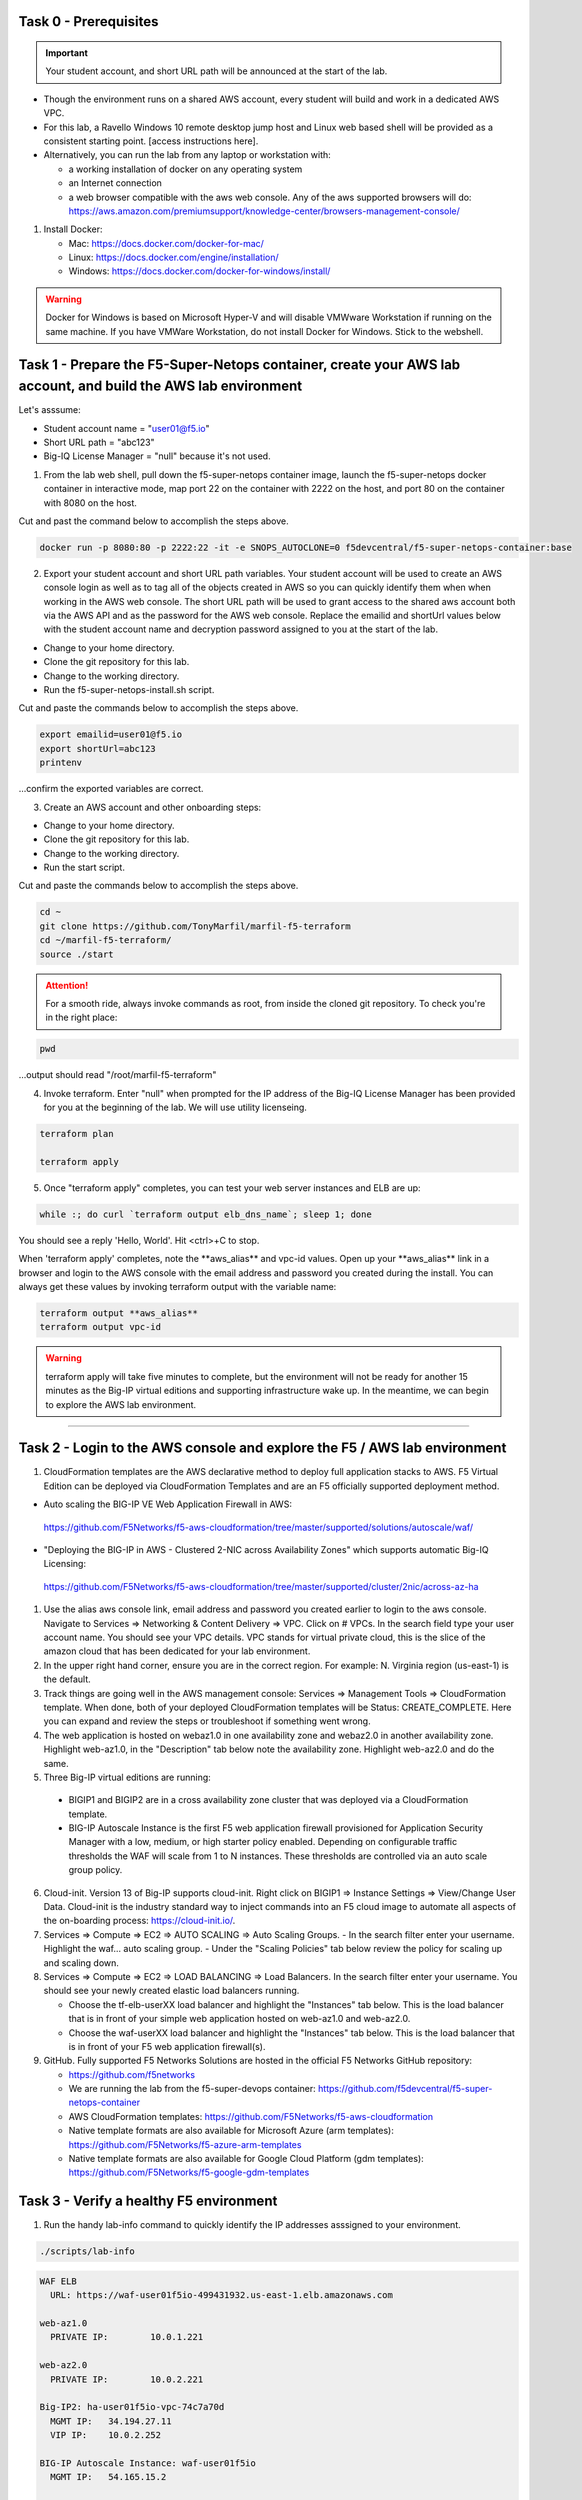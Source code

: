 Task 0 - Prerequisites
----------------------

.. important:: Your student account, and short URL path will be announced at the start of the lab.

- Though the environment runs on a shared AWS account, every student will build and work in a dedicated AWS VPC.

- For this lab, a Ravello Windows 10 remote desktop jump host and Linux web based shell will be provided as a consistent starting point. [access instructions here].

- Alternatively, you can run the lab from any laptop or workstation with:

  - a working installation of docker on any operating system
  - an Internet connection
  - a web browser compatible with the aws web console. Any of the aws supported browsers will do:
    https://aws.amazon.com/premiumsupport/knowledge-center/browsers-management-console/

1. Install Docker:

   - Mac:
     https://docs.docker.com/docker-for-mac/

   - Linux:
     https://docs.docker.com/engine/installation/

   - Windows:
     https://docs.docker.com/docker-for-windows/install/

.. warning:: Docker for Windows is based on Microsoft Hyper-V and will disable VMWware Workstation if running on the same machine. If you have VMWare Workstation, do not install Docker for Windows. Stick to the webshell.

Task 1 - Prepare the F5-Super-Netops container, create your AWS lab account, and build the AWS lab environment
--------------------------------------------------------------------------------------------------------------

Let's asssume:

- Student account name = "user01@f5.io"
- Short URL path = "abc123"
- Big-IQ License Manager = "null" because it's not used.

1. From the lab web shell, pull down the f5-super-netops container image, launch the f5-super-netops docker container in interactive mode, map port 22 on the container with 2222 on the host, and port 80 on the container with 8080 on the host.

Cut and past the command below to accomplish the steps above.

.. code-block:: bash

   docker run -p 8080:80 -p 2222:22 -it -e SNOPS_AUTOCLONE=0 f5devcentral/f5-super-netops-container:base

2. Export your student account and short URL path variables. Your student account will be used to create an AWS console login as well as to tag all of the objects created in AWS so you can quickly identify them when when working in the AWS web console. The short URL path will be used to grant access to the shared aws account both via the AWS API and as the password for the AWS web console. Replace the emailid and shortUrl values below with the student account name and decryption password assigned to you at the start of the lab.

- Change to your home directory. 
- Clone the git repository for this lab.
- Change to the working directory.
- Run the f5-super-netops-install.sh script.

Cut and paste the commands below to accomplish the steps above.
   
.. code-block:: bash

   export emailid=user01@f5.io
   export shortUrl=abc123
   printenv

...confirm the exported variables are correct.

3. Create an AWS account and other onboarding steps:

- Change to your home directory. 
- Clone the git repository for this lab.
- Change to the working directory.
- Run the start script.

Cut and paste the commands below to accomplish the steps above.
   
.. code-block:: bash

   cd ~
   git clone https://github.com/TonyMarfil/marfil-f5-terraform
   cd ~/marfil-f5-terraform/
   source ./start

.. attention:: For a smooth ride, always invoke commands as root, from inside the cloned git repository. To check you're in the right place:

.. code-block:: bash
   
   pwd

...output should read "/root/marfil-f5-terraform"


4. Invoke terraform. Enter "null" when prompted for the IP address of the Big-IQ License Manager has been provided for you at the beginning of the lab. We will use utility licenseing.

.. code-block:: bash

   terraform plan

   terraform apply

5. Once "terraform apply" completes, you can test your web server instances and ELB are up:

.. code-block:: bash

   while :; do curl `terraform output elb_dns_name`; sleep 1; done

You should see a reply 'Hello, World'. Hit <ctrl>+C to stop.

When 'terraform apply' completes, note the \*\*aws_alias\*\* and vpc-id values. Open up your \*\*aws_alias\*\* link in a browser and login to the AWS console with the email address and password you created during the install. You can always get these values by invoking terraform output with the variable name:

.. code-block:: bash

   terraform output **aws_alias**
   terraform output vpc-id

.. warning:: terraform apply will take five minutes to complete, but the environment will not be ready for another 15 minutes as the Big-IP virtual editions and supporting infrastructure wake up. In the meantime, we can begin to explore the AWS lab environment.

=================================

Task 2 - Login to the AWS console and explore the F5 / AWS lab environment
--------------------------------------------------------------------------

1. CloudFormation templates are the AWS declarative method to deploy full application stacks to AWS. F5 Virtual Edition can be deployed via CloudFormation Templates and are an F5 officially supported deployment method.

- Auto scaling the BIG-IP VE Web Application Firewall in AWS:

 https://github.com/F5Networks/f5-aws-cloudformation/tree/master/supported/solutions/autoscale/waf/

.. image:: ./images/config-diagram-autoscale-waf.png

- "Deploying the BIG-IP in AWS - Clustered 2-NIC across Availability Zones" which supports automatic Big-IQ Licensing:

 https://github.com/F5Networks/f5-aws-cloudformation/tree/master/supported/cluster/2nic/across-az-ha

.. image:: ./images/aws-2nic-cluster-across-azs.png

#. Use the alias aws console link, email address and password you created earlier to login to the aws console. Navigate to Services => Networking & Content Delivery => VPC. Click on # VPCs. In the search field type your user account name. You should see your VPC details. VPC stands for virtual private cloud, this is the slice of the amazon cloud that has been dedicated for your lab environment.

#. In the upper right hand corner, ensure you are in the correct region. For example: N. Virginia region (us-east-1) is the default.

#. Track things are going well in the AWS management console: Services => Management Tools => CloudFormation template. When done, both of your deployed CloudFormation templates will be Status: CREATE_COMPLETE. Here you can expand and review the steps or troubleshoot if something went wrong.

#. The web application is hosted on webaz1.0 in one availability zone and webaz2.0 in another availability zone. Highlight web-az1.0, in the "Description" tab below note the availability zone. Highlight web-az2.0 and do the same.

#. Three Big-IP virtual editions are running:

  - BIGIP1 and BIGIP2 are in a cross availability zone cluster that was deployed via a CloudFormation template.
  - BIG-IP Autoscale Instance is the first F5 web application firewall provisioned for Application Security Manager with a low, medium, or high starter policy enabled. Depending on configurable traffic thresholds the WAF will scale from 1 to N instances. These thresholds are controlled via an auto scale group policy.

6.  Cloud-init. Version 13 of Big-IP supports cloud-init. Right click on BIGIP1 => Instance Settings => View/Change User Data. Cloud-init is the industry standard way to inject commands into an F5 cloud image to automate all aspects of the on-boarding process: https://cloud-init.io/.

#. Services => Compute => EC2 => AUTO SCALING => Auto Scaling Groups.
   - In the search filter enter your username. Highlight the waf... auto scaling group.
   - Under the "Scaling Policies" tab below review the policy for scaling up and scaling down.

#. Services => Compute => EC2 => LOAD BALANCING => Load Balancers. In the search filter enter your username. You should see your newly created elastic load balancers running.

   - Choose the tf-elb-userXX load balancer and highlight the "Instances" tab below. This is the load balancer that is in front of your simple web application hosted on web-az1.0 and web-az2.0.
   - Choose the waf-userXX load balancer and highlight the "Instances" tab below. This is the load balancer that is in front of your F5 web application firewall(s). 

#. GitHub. Fully supported F5 Networks Solutions are hosted in the official F5 Networks GitHub repository:

   - https://github.com/f5networks
   - We are running the lab from the f5-super-devops container: https://github.com/f5devcentral/f5-super-netops-container

   - AWS CloudFormation templates: https://github.com/F5Networks/f5-aws-cloudformation

   - Native template formats are also available for Microsoft Azure (arm templates): https://github.com/F5Networks/f5-azure-arm-templates

   - Native template formats are also available for Google Cloud Platform (gdm templates): https://github.com/F5Networks/f5-google-gdm-templates

Task 3 - Verify a healthy F5 environment
----------------------------------------

1. Run the handy lab-info command to quickly identify the IP addresses asssigned to your environment.

.. code-block:: bash

   ./scripts/lab-info

.. code-block:: bash

   WAF ELB
     URL: https://waf-user01f5io-499431932.us-east-1.elb.amazonaws.com

   web-az1.0
     PRIVATE IP:	10.0.1.221

   web-az2.0
     PRIVATE IP:	10.0.2.221

   Big-IP2: ha-user01f5io-vpc-74c7a70d
     MGMT IP:	34.194.27.11
     VIP IP:	10.0.2.252

   BIG-IP Autoscale Instance: waf-user01f5io
     MGMT IP:	54.165.15.2

   Big-IP1: ha-user01f5io-vpc-74c7a70d
     MGMT IP:	34.230.189.240
     VIP IP:	10.0.1.37
     Elastic IP:	34.196.122.217

Sample output above. lab-info will quickly orient you around our deployment. All of the same information is available via the AWS Console, the lab-info script is here for convenience.

   - We have an application behind an F5 autoscale WAF that can be reached by the WAF ELB URL.

   - The web-az1.0 and webaz2.0 PRIVATE IP addresses will soon be configured as pool members for our Big-IP HA cluster.

   - Big-IP1 and Big-IP2 are configured as a high availablity cluster across two separate availability zones. Only the active Big-IP will have an Elastic IP address assigned. Configuration changes to the active unit will automatically propagate to the standby unit. During an outage, even one affecting an entire availability zone, the Elastic IP will 'float' over to the unit that is not affected.


   - BIG-IP Autoscale Instance is a single NIC deployment WAF with the MGMT IP address identified.

#. From the f5-super-netops container test out application behind the auto-scale waf is up.

.. code-block:: bash

   curl -k https://waf-user01f5io-499431932.us-east-1.elb.amazonaws.com

Hello, World

...this is a sign things went well and we can start configuring the Big-IPs to responsibly fulfill our part of the shared responsibility security model: https://aws.amazon.com/compliance/shared-responsibility-model/

.. image:: https://d0.awsstatic.com/security-center/NewSharedResponsibilityModel.png

Task 4 - Configuration Utility (Web UI) access
----------------------------------------------

1. Identify the management IP address of each of the three BigIP instances that we created. By deafult, F5 cloud instances are locked down to ssh key acces only. Let's create an admin password so we can login via the configuration utility (web ui). Assumming you are user01 and the management IP address of your F5 instance is 54.165.15.2.

.. code-block:: bash

   ssh -i ./MyKeyPair-user01@f5.io.pem admin@54.165.15.2

#. Create an admin password.

.. code-block:: bash

   modify auth user admin password mylabpass

#. Complete the step above for *all three* Big-IP instances:

- Big-IP2: ha-user01f5io-vpc-74c7a70d
    MGMT IP:	34.194.27.11

- BIG-IP Autoscale Instance: waf-user01f5io
    MGMT IP:	54.165.15.2

- Big-IP1: ha-user01f5io-vpc-74c7a70d
    MGMT IP:	34.230.189.240


Task 5 - Deploy the Service Discovery iApp on a BigIP Cluster across two Availability Zones
-------------------------------------------------------------------------------------------
1. Login to the active Big-IP1 configuration utility (web ui). Using the examples in our lab-info output: http://34.230.189.240.

#. Navigate to iApps. The "HA_Across_AZs" iApp will already be deployed in the Common partition and is automatically configured when you deploy the HA CloudFormation template across availability zones.

#. The Service Discovery iApp will automatically discover and populate nodes in the cloud based on tags.

#. From the configuration utility (web ui) of Big-IP1. iApps => Application Services => Create... 
   Name **service_discovery**
   Template **f5.service_discovery**

   Pool
   What is the tag key on your cloud provider for the members of this pool? **application**
   What is the tag value on your cloud provider for the members of this pool? **f5app**
   Do you want to create a new pool or use an existing one? **Create new pool...**

   Click "Finished"

   Application Health
   Create a new health monitor or use an existing one? **http**


#. Local Traffic => Pools => track the newly created service_discovery_pool. Within 60 seconds it should light up green. The service_disovery iApp has discovered and auto-popluted the service_discovery_pool with two web servers.


Task 6 - Deploy an AWS High-Availability-aware virtual server across two Availability Zones
---------------------------------------------------------------------------------------------

1. From the Linux web shell, run the lab-info utility. This is a quick way to gather the details you'll need to configure the AWS high-availability-aware TCP virtual server.

#. Login to the active Big-IP1 configuration utility (web ui). Using the examples in our lab-info output: https://34.230.189.240.

#. The "HA_Across_AZs" iApp will already be deployed in the Common partition.

#. The "service_discovery" iApp will already be deployed as well.

#. Download the latest iApp package from https://s3.amazonaws.com/f5-marfil/iapps-1.0.0.468.0.zip.

#. Extract \\TCP\Release_Candidates\\f5.tcp.v1.0.0rc2.tmpl. This is the tested version of the iApp.

#. Import f5.tcp.v1.0.0rc2.tmpl to the primary BigIP. The secondary BigIP should pick up the configuration change automatically.

#. Deploy an iApp using the f5.tcp.v1.0.0rc2.tmpl template.

#. Configure iApp:

    Select "Advanced" from "Template Selection"

    Select "Advanced" from "Template Selection"

    Traffic Group: UNCHECK "Inherit traffic group from current partition / path"

    Name: **virtual_server_1**

    High Availability. What IP address do you want to use for the virtual server? **VIP IP of Big-IP1**

      .. note:: The preconfigured HA_Across_AZs iApp has both IP addresses for the virtual servers prepopulated. The virtual server IP address configured here must match the virtual server IP address configured in the HA_Across_AZs iApp.

    What is the associated service port? **HTTP(80)**

    What IP address do you wish to use for the TCP virtual server in the other data center or availability zone? **VIP IP of Big-IP2**

      .. note:: The preconfigured HA_Across_AZs iApp has both IP addresses for the virtual servers prepopulated. The virtual server IP address configured here must match the virtual server IP address configured in the HA_Across_AZs iApp.

    Which servers are part of this pool?
    **Private IP of web-az1.0 Port: **80**
    **Private IP of web-az2.0 Port: **80**

    **Finished!**

13. Login to the standby BigIP configuration utility (web ui) and confirm the changes are in sync.

14. Confirm the virtual server is up!

.. code-block:: bash

   curl http://34.196.122.217

...watch for Hello, World response from Big-IP1.

   StatusCode        : 200
   StatusDescription : OK
   Content           : Hello, World
   ...

.. code-block:: bash

   ./scripts/lab-info

 AWS Console => Services => Compute => EC2. Right click on the active BigIP1 instance -> Instance State -> Reboot. In a few seconds, the AWS console and the elastic IP will 'float' over to the second BigIP.

.. code-block:: bash

   ./scripts/lab-info

.. code-block:: bash

   curl http://52.205.85.86

...watch for Hello, World response from Big-IP2. Traditional HA failover relies on Layer 2 connectivity and a heartbeat to trigger a fail-over event and move a 'floating IP' to a new active unit. There is no Layer 2 connectivity in the cloud across availability zones. The Big-IP will detect an availability zone outage or trouble with a Big-IP VE and the elastic IP will 'float' over to the new active device as you just saw.

Task 7 - iRules in AWS
----------------------

Task 8 - Autoscale WAF
----------------------

1. Navigate to Services => AUTO SCALINE => Auto Scaling Groups. Filter on your username and select your waf-userxx... auto scaling group.
2. Select the 'Instances' tab below, and select your Instance ID (there should be only one). If your instance is "Protected from... Scale in" then it will always stay up regardless of scale up/down threholds configured.
3. Select the Scaling Polices tab. These policies were deployed via the CloudFormation template and can be changed via the CloudFormation template.
4. Login to the active BIG-IP Autoscale Instance MGMT IP **on port 8443** configuration utility (web ui). Using the examples in our lab-info output in earlier tasks: https://54.165.15.2:8443.

.. code-block:: bash

   ./scripts/lab-info

5. From the f5-super-netops container, let's generate launch some traffic against the application behind our WAF and watch it autoscale to service the surge! Replace the https://waf-userxx... in the command below with the one in the output of lab-info and don't miss that you have tack on a / at the end of the url.

.. code-block:: bash

   ./scripts/lab-info

   ab -t 120 -c 100 https://waf-user01f5io-xxxxxxxxx.us-east-1.elb.amazonaws.com/

6. Navigate to Service => INSTANCES => Instances. Filter on your username and after 60 seconds (the lowest configurable time threshold) hit refresh to see your 2nd autoscale WAF instance starting.

Task 9 - Nuke environment
-------------------------
1.  AWS Console -> Services -> Storage -> S3. Use your user acccount to filter for your S3 buckets. For example: 'user01'. Delete your two S3 buckets prefaced with ha- and waf-.

2. AWS Console => Services => Compute => EC2. Auto Scaling Groups. Use same filter as agove.

3. Click on 'Instances' tab below. Select your Instances. Actions => Instance Protection => Remove Scale In Protection from any instances that are protected.

4. From the f5-super-netops terminal:

.. code-block:: bash

   terraform destroy

   Do you really want to destroy?
     Terraform will delete all your managed infrastructure.
     There is no undo. Only 'yes' will be accepted to confirm.

     Enter a value: yes

   var.bigiqLicenseManager
     Management IP address of the BigIQ License Manager

     Enter a value: null

Answer 'yes' and 'null' when prompted.

5. The end.

.. note:: Many thanks to Yevgeniy Brikman for his excellent *Terraform: Up and Running: Writing Infrastructure as Code 1st Edition* that helped me get started. http://shop.oreilly.com/product/0636920061939.dos
